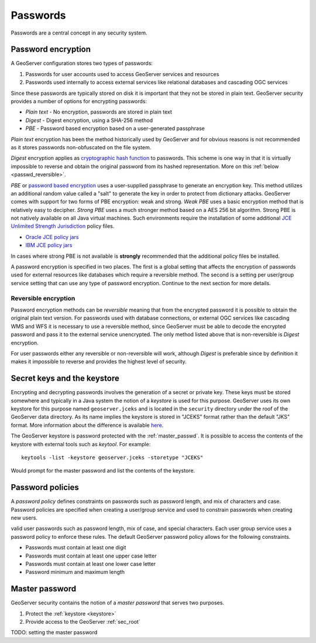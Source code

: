 .. _sec_passwd:

Passwords
=========

Passwords are a central concept in any security system. 

.. _passwd_encryption:

Password encryption
-------------------

A GeoServer configuration stores two types of passwords:

#. Passwords for user accounts used to access GeoServer services and resources
#. Passwords used internally to access external services like relational databases and cascading OGC services

Since these passwords are typically stored on disk it is important that they not be stored in plain text. GeoServer
security provides a number of options for encrypting passwords:

* *Plain text* - No encryption, passwords are stored in plain text
* *Digest* - Digest encryption, using a SHA-256 method
* *PBE* - Password based encryption based on a user-generated passphrase

*Plain text* encryption has been the method historically used by GeoServer and for obvious reasons is not recommended as
it stores passwords non-obfuscated on the file system.

*Digest* encryption applies as `cryptographic hash function <http://en.wikipedia.org/wiki/Cryptographic_hash_function>`_ 
to passwords. This scheme is one way in that it is virtually impossible to reverse and obtain the original password from 
its hashed representation. More on this :ref:`below <passwd_reversible>`.

*PBE* or `password based encryption <http://www.javamex.com/tutorials/cryptography/password_based_encryption.shtml>`_ uses a user-supplied passphrase to generate an encryption key. This method 
utilizes an additional random value called a "salt" to generate the key in order to protect from dictionary attacks. 
GeoServer comes with support for two forms of PBE encryption: weak and strong. *Weak PBE* uses a basic encryption method
that is relatively easy to decipher. *Strong PBE* uses a much stronger method based on a AES 256 bit algorithm. Strong PBE 
is not natively available on all Java virtual machines. Such environments require the installation of some additional 
`JCE Unlimited Strength Jurisdiction <http://www.oracle.com/technetwork/java/javase/downloads/jce-6-download-429243.html>`_
policy files. 

* `Oracle JCE policy jars <http://www.oracle.com/technetwork/java/javase/downloads/jce-6-download-429243.html>`_
* `IBM JCE policy jars <https://www14.software.ibm.com/webapp/iwm/web/preLogin.do?source=jcesdk>`_

In cases where strong PBE is not available is **strongly** recommended that the additional policy files be installed. 

A password encryption is specified in two places. The first is a global setting that affects the encryption of passwords
used for external resources like databases which require a reversible method. The second is a setting per 
user/group service setting that can use any type of password encryption. Continue to the next section for more details.

.. _passwd_reversible:

Reversible encryption
^^^^^^^^^^^^^^^^^^^^^

Password encryption methods can be *reversible* meaning that from the encrypted password it is possible to obtain the 
original plain text version. For passwords used with database connections, or external OGC services like cascading WMS and 
WFS it is necessary to use a reversible method, since GeoServer must be able to decode the encrypted password and pass it 
to the external service unencrypted. The only method listed above that is non-reversible is *Digest* encryption. 

For user passwords either any reversible or non-reversible will work, although *Digest* is preferable since by definition 
it makes it impossible to reverse and provides the highest level of security.

.. _keystore:

Secret keys and the keystore
----------------------------

Encrypting and decrypting passwords involves the generation of a secret or private key. These keys must be stored somewhere
and typically in a Java system the notion of a *keystore* is used for this purpose. GeoServer uses its own keystore for 
this purpose named ``geoserver.jceks`` and is located in the ``security`` directory under the roof of the GeoServer data
directory. As its name implies the keystore is stored in "JCEKS" format rather than the default "JKS" format. More 
information about the difference is available `here <http://www.itworld.com/nl/java_sec/07202001>`_. 

The GeoServer keystore is password protected with the :ref:`master_passwd`. It is possible to access the contents of the 
keystore with external tools such as *keytool*. For example::

  keytools -list -keystore geoserver.jceks -storetype "JCEKS"
  
Would prompt for the master password and list the contents of the keystore.

.. _passwd_policy:

Password policies
-----------------

A *password policy* defines constraints on passwords such as password length, and mix of characters and case. Password
policies are specified when creating a user/group service and used to constrain passwords when creating new users. 

valid user passwords such as password length, mix of case, and special characters. Each user group service uses a password policy to enforce these rules. The default GeoServer password policy allows for the following constraints.

* Passwords must contain at least one digit
* Passwords must contain at least one upper case letter
* Passwords must contain at least one lower case letter
* Password minimum and maximum length


.. _master_passwd:

Master password
---------------

GeoServer security contains the notion of a *master password* that serves two purposes.

#. Protect the :ref:`keystore <keystore>`
#. Provide access to the GeoServer :ref:`sec_root`

TODO: setting the master password
